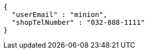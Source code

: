 [source,options="nowrap"]
----
{
  "userEmail" : "minion",
  "shopTelNumber" : "032-888-1111"
}
----